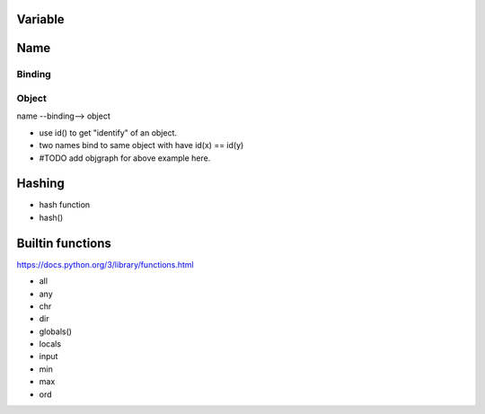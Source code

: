 Variable
--------

Name
----

Binding
~~~~~~~

Object
~~~~~~

name --binding--> object

- use id() to get "identify" of an object.
- two names bind to same object with have id(x) == id(y)
- #TODO add objgraph for above example here.

Hashing
-------

- hash function
- hash()

Builtin functions
-----------------

https://docs.python.org/3/library/functions.html

- all
- any
- chr
- dir
- globals()
- locals
- input
- min
- max
- ord
